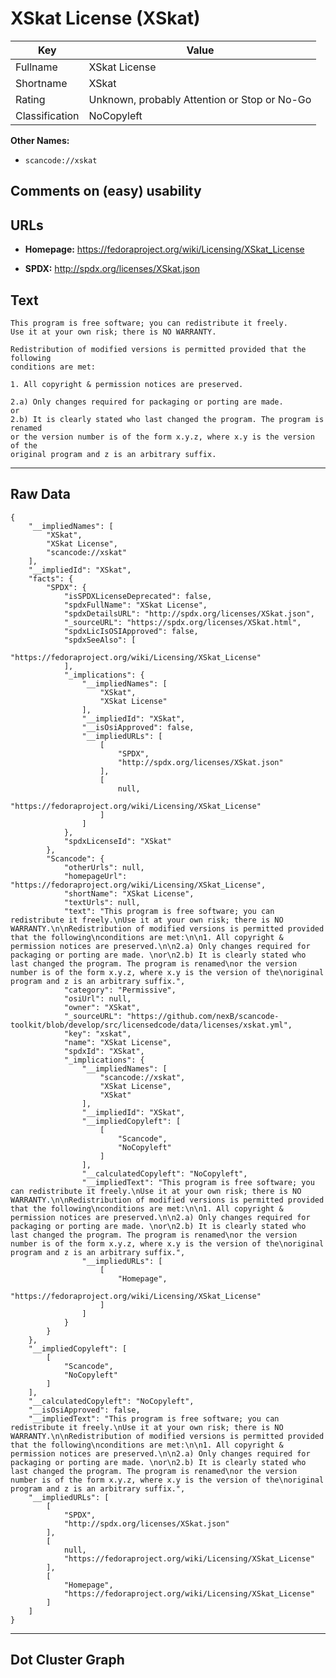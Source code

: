 * XSkat License (XSkat)

| Key              | Value                                          |
|------------------+------------------------------------------------|
| Fullname         | XSkat License                                  |
| Shortname        | XSkat                                          |
| Rating           | Unknown, probably Attention or Stop or No-Go   |
| Classification   | NoCopyleft                                     |

*Other Names:*

- =scancode://xskat=

** Comments on (easy) usability

** URLs

- *Homepage:* https://fedoraproject.org/wiki/Licensing/XSkat_License

- *SPDX:* http://spdx.org/licenses/XSkat.json

** Text

#+BEGIN_EXAMPLE
  This program is free software; you can redistribute it freely.
  Use it at your own risk; there is NO WARRANTY.

  Redistribution of modified versions is permitted provided that the following
  conditions are met:

  1. All copyright & permission notices are preserved.

  2.a) Only changes required for packaging or porting are made. 
  or
  2.b) It is clearly stated who last changed the program. The program is renamed
  or the version number is of the form x.y.z, where x.y is the version of the
  original program and z is an arbitrary suffix.
#+END_EXAMPLE

--------------

** Raw Data

#+BEGIN_EXAMPLE
  {
      "__impliedNames": [
          "XSkat",
          "XSkat License",
          "scancode://xskat"
      ],
      "__impliedId": "XSkat",
      "facts": {
          "SPDX": {
              "isSPDXLicenseDeprecated": false,
              "spdxFullName": "XSkat License",
              "spdxDetailsURL": "http://spdx.org/licenses/XSkat.json",
              "_sourceURL": "https://spdx.org/licenses/XSkat.html",
              "spdxLicIsOSIApproved": false,
              "spdxSeeAlso": [
                  "https://fedoraproject.org/wiki/Licensing/XSkat_License"
              ],
              "_implications": {
                  "__impliedNames": [
                      "XSkat",
                      "XSkat License"
                  ],
                  "__impliedId": "XSkat",
                  "__isOsiApproved": false,
                  "__impliedURLs": [
                      [
                          "SPDX",
                          "http://spdx.org/licenses/XSkat.json"
                      ],
                      [
                          null,
                          "https://fedoraproject.org/wiki/Licensing/XSkat_License"
                      ]
                  ]
              },
              "spdxLicenseId": "XSkat"
          },
          "Scancode": {
              "otherUrls": null,
              "homepageUrl": "https://fedoraproject.org/wiki/Licensing/XSkat_License",
              "shortName": "XSkat License",
              "textUrls": null,
              "text": "This program is free software; you can redistribute it freely.\nUse it at your own risk; there is NO WARRANTY.\n\nRedistribution of modified versions is permitted provided that the following\nconditions are met:\n\n1. All copyright & permission notices are preserved.\n\n2.a) Only changes required for packaging or porting are made. \nor\n2.b) It is clearly stated who last changed the program. The program is renamed\nor the version number is of the form x.y.z, where x.y is the version of the\noriginal program and z is an arbitrary suffix.",
              "category": "Permissive",
              "osiUrl": null,
              "owner": "XSkat",
              "_sourceURL": "https://github.com/nexB/scancode-toolkit/blob/develop/src/licensedcode/data/licenses/xskat.yml",
              "key": "xskat",
              "name": "XSkat License",
              "spdxId": "XSkat",
              "_implications": {
                  "__impliedNames": [
                      "scancode://xskat",
                      "XSkat License",
                      "XSkat"
                  ],
                  "__impliedId": "XSkat",
                  "__impliedCopyleft": [
                      [
                          "Scancode",
                          "NoCopyleft"
                      ]
                  ],
                  "__calculatedCopyleft": "NoCopyleft",
                  "__impliedText": "This program is free software; you can redistribute it freely.\nUse it at your own risk; there is NO WARRANTY.\n\nRedistribution of modified versions is permitted provided that the following\nconditions are met:\n\n1. All copyright & permission notices are preserved.\n\n2.a) Only changes required for packaging or porting are made. \nor\n2.b) It is clearly stated who last changed the program. The program is renamed\nor the version number is of the form x.y.z, where x.y is the version of the\noriginal program and z is an arbitrary suffix.",
                  "__impliedURLs": [
                      [
                          "Homepage",
                          "https://fedoraproject.org/wiki/Licensing/XSkat_License"
                      ]
                  ]
              }
          }
      },
      "__impliedCopyleft": [
          [
              "Scancode",
              "NoCopyleft"
          ]
      ],
      "__calculatedCopyleft": "NoCopyleft",
      "__isOsiApproved": false,
      "__impliedText": "This program is free software; you can redistribute it freely.\nUse it at your own risk; there is NO WARRANTY.\n\nRedistribution of modified versions is permitted provided that the following\nconditions are met:\n\n1. All copyright & permission notices are preserved.\n\n2.a) Only changes required for packaging or porting are made. \nor\n2.b) It is clearly stated who last changed the program. The program is renamed\nor the version number is of the form x.y.z, where x.y is the version of the\noriginal program and z is an arbitrary suffix.",
      "__impliedURLs": [
          [
              "SPDX",
              "http://spdx.org/licenses/XSkat.json"
          ],
          [
              null,
              "https://fedoraproject.org/wiki/Licensing/XSkat_License"
          ],
          [
              "Homepage",
              "https://fedoraproject.org/wiki/Licensing/XSkat_License"
          ]
      ]
  }
#+END_EXAMPLE

--------------

** Dot Cluster Graph

[[../dot/XSkat.svg]]